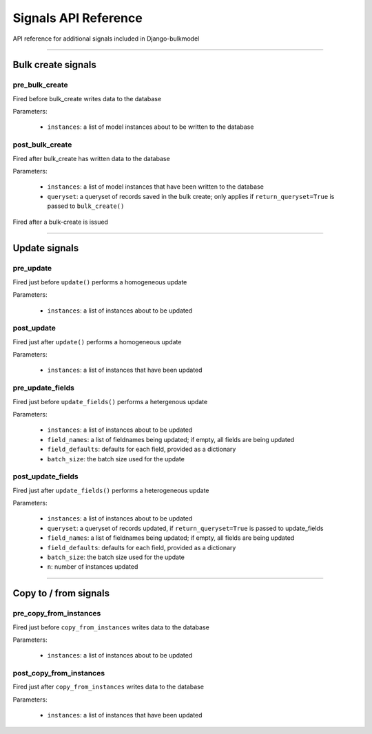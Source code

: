 Signals API Reference
=========================

API reference for additional signals included in Django-bulkmodel

-----


Bulk create signals
------------------------

pre_bulk_create
~~~~~~~~~~~~~~~~~~~~

Fired before bulk_create writes data to the database

Parameters:

    - ``instances``: a list of model instances about to be written to the database



post_bulk_create
~~~~~~~~~~~~~~~~~~

Fired after bulk_create has written data to the database

Parameters:

    - ``instances``: a list of model instances that have been written to the database
    - ``queryset``: a queryset of records saved in the bulk create; only applies if ``return_queryset=True`` is passed to ``bulk_create()``


Fired after a bulk-create is issued


-----


Update signals
------------------------


pre_update
~~~~~~~~~~~~

Fired just before ``update()`` performs a homogeneous update

Parameters:

    - ``instances``: a list of instances about to be updated


post_update
~~~~~~~~~~~~

Fired just after ``update()`` performs a homogeneous update

Parameters:

    - ``instances``: a list of instances that have been updated


pre_update_fields
~~~~~~~~~~~~~~~~~~~~~~~~

Fired just before ``update_fields()`` performs a hetergenous update

Parameters:

    - ``instances``: a list of instances about to be updated
    - ``field_names``: a list of fieldnames being updated; if empty, all fields are being updated
    - ``field_defaults``: defaults for each field, provided as a dictionary
    - ``batch_size``: the batch size used for the update



post_update_fields
~~~~~~~~~~~~~~~~~~~~~~~~

Fired just after ``update_fields()`` performs a heterogeneous update

Parameters:

    - ``instances``: a list of instances about to be updated
    - ``queryset``: a queryset of records updated, if ``return_queryset=True`` is passed to update_fields
    - ``field_names``: a list of fieldnames being updated; if empty, all fields are being updated
    - ``field_defaults``: defaults for each field, provided as a dictionary
    - ``batch_size``: the batch size used for the update
    - ``n``: number of instances updated


-----



Copy to / from signals
------------------------

pre_copy_from_instances
~~~~~~~~~~~~~~~~~~~~~~~~~~

Fired just before ``copy_from_instances`` writes data to the database


Parameters:

    - ``instances``: a list of instances about to be updated


post_copy_from_instances
~~~~~~~~~~~~~~~~~~~~~~~~~~

Fired just after ``copy_from_instances`` writes data to the database

Parameters:

    - ``instances``: a list of instances that have been updated

